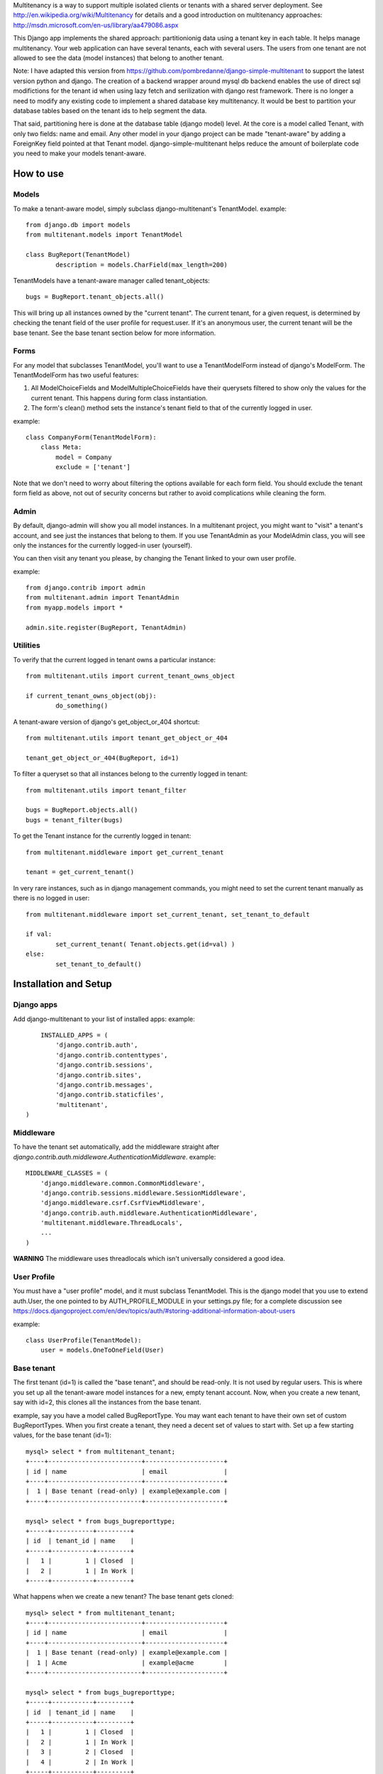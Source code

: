 Multitenancy is a way to support multiple isolated clients or tenants with a shared server deployment. See http://en.wikipedia.org/wiki/Multitenancy for details and a good introduction on multitenancy approaches: http://msdn.microsoft.com/en-us/library/aa479086.aspx 

This Django app implements the shared approach: partitionionig data using a tenant key in each table. It helps manage multitenancy.  Your web application can have several tenants, each with several users.  The users from one tenant are not allowed to see the data (model instances) that belong to another tenant.

Note: I have adapted this version from https://github.com/pombredanne/django-simple-multitenant to support the latest version python and django.  The creation of a backend wrapper around mysql db backend enables the use of direct sql modifictions for the tenant id when using 
lazy fetch and serilization with django rest framework.  There is no longer a need to modify any existing code to implement a shared database key multitenancy.  It would be best to partition your database tables based on the tenant ids to help segment the data.

That said, partitioning here is done at the database table (django model) level.  At the core is a model called Tenant, with only two fields: 
name and email.  Any other model in your django project can be made "tenant-aware" by adding a ForeignKey field pointed at 
that Tenant model. django-simple-multitenant helps reduce the amount of boilerplate code you need to make your models tenant-aware.

How to use
==========

Models
------
To make a tenant-aware model, simply subclass django-multitenant's TenantModel.
example::

	from django.db import models
	from multitenant.models import TenantModel

	class BugReport(TenantModel)
		description = models.CharField(max_length=200)

TenantModels have a tenant-aware manager called tenant_objects::

	bugs = BugReport.tenant_objects.all()

This will bring up all instances owned by the "current tenant".
The current tenant, for a given request, is determined by checking the tenant field of the user profile for request.user.
If it's an anonymous user, the current tenant will be the base tenant.  
See the base tenant section below for more information.


Forms
-----
For any model that subclasses TenantModel, you'll want to use a TenantModelForm instead of django's ModelForm.
The TenantModelForm has two useful features:

1. All ModelChoiceFields and ModelMultipleChoiceFields have their querysets filtered to show only the values for the current tenant.
   This happens during form class instantiation.
2. The form's clean() method sets the instance's tenant field to that of the currently logged in user.

example::

	class CompanyForm(TenantModelForm):
	    class Meta:
	        model = Company
	        exclude = ['tenant']

Note that we don't need to worry about filtering the options available for each form field.  You should exclude the tenant form field
as above, not out of security concerns but rather to avoid complications while cleaning the form.
	

Admin
-----
By default, django-admin will show you all model instances.  In a multitenant project, you might want to 
"visit" a tenant's account, and see just the instances that belong to them.  If you use TenantAdmin as your
ModelAdmin class, you will see only the instances for the currently logged-in user (yourself).

You can then visit any tenant you please, by changing the Tenant linked to your own user profile.

example::

	from django.contrib import admin
	from multitenant.admin import TenantAdmin
	from myapp.models import *
	
	admin.site.register(BugReport, TenantAdmin)    

Utilities
---------
To verify that the current logged in tenant owns a particular instance::

	from multitenant.utils import current_tenant_owns_object

	if current_tenant_owns_object(obj):
		do_something()

A tenant-aware version of django's get_object_or_404 shortcut::

	from multitenant.utils import tenant_get_object_or_404

	tenant_get_object_or_404(BugReport, id=1)

To filter a queryset so that all instances belong to the currently logged in tenant::

	from multitenant.utils import tenant_filter
	
	bugs = BugReport.objects.all()
	bugs = tenant_filter(bugs)

To get the Tenant instance for the currently logged in tenant::

	from multitenant.middleware import get_current_tenant

	tenant = get_current_tenant()

In very rare instances, such as in django management commands, you might need to set the current tenant manually
as there is no logged in user::

	from multitenant.middleware import set_current_tenant, set_tenant_to_default

	if val:
		set_current_tenant( Tenant.objects.get(id=val) )
	else:
		set_tenant_to_default()
	

Installation and Setup
======================

Django apps
-----------
Add django-multitenant to your list of installed apps:
example::

	INSTALLED_APPS = (
	    'django.contrib.auth',
	    'django.contrib.contenttypes',
	    'django.contrib.sessions',
	    'django.contrib.sites',
	    'django.contrib.messages',
	    'django.contrib.staticfiles',
	    'multitenant',
    )	
	
Middleware
----------
To have the tenant set automatically, add the middleware straight after
`django.contrib.auth.middleware.AuthenticationMiddleware`.
example::

    MIDDLEWARE_CLASSES = (
        'django.middleware.common.CommonMiddleware',
        'django.contrib.sessions.middleware.SessionMiddleware',
        'django.middleware.csrf.CsrfViewMiddleware',
        'django.contrib.auth.middleware.AuthenticationMiddleware',
        'multitenant.middleware.ThreadLocals',
        ...
    )

**WARNING**
The middleware uses threadlocals which isn't universally considered a good idea.


User Profile
------------
You must have a "user profile" model, and it must subclass TenantModel. 
This is the django model that you use to extend auth.User, the one pointed to by AUTH_PROFILE_MODULE in your settings.py file; for a
complete discussion see https://docs.djangoproject.com/en/dev/topics/auth/#storing-additional-information-about-users

example::

	class UserProfile(TenantModel):
	    user = models.OneToOneField(User)

Base tenant
-----------
The first tenant (id=1) is called the "base tenant", and should be read-only.  It is not used by regular users.
This is where you set up all the tenant-aware model instances for a new, empty tenant account.  Now, when you create a new tenant, say with id=2,
this clones all the instances from the base tenant.

example, say you have a model called BugReportType.  You may want each tenant to have their own set of custom BugReportTypes.  When you
first create a tenant, they need a decent set of values to start with.
Set up a few starting values, for the base tenant (id=1)::

	mysql> select * from multitenant_tenant;
	+----+-------------------------+---------------------+
	| id | name                    | email               |
	+----+-------------------------+---------------------+
	|  1 | Base tenant (read-only) | example@example.com |
	+----+-------------------------+---------------------+
		
	mysql> select * from bugs_bugreporttype;
	+-----+-----------+---------+
	| id  | tenant_id | name    | 
	+-----+-----------+---------+
	|   1 |         1 | Closed  |
	|   2 |         1 | In Work |
	+-----+-----------+---------+

What happens when we create a new tenant?  The base tenant gets cloned::

	mysql> select * from multitenant_tenant;
	+----+-------------------------+---------------------+
	| id | name                    | email               |
	+----+-------------------------+---------------------+
	|  1 | Base tenant (read-only) | example@example.com |
	|  1 | Acme                    | example@acme        |
	+----+-------------------------+---------------------+
		
	mysql> select * from bugs_bugreporttype;
	+-----+-----------+---------+
	| id  | tenant_id | name    | 
	+-----+-----------+---------+
	|   1 |         1 | Closed  |
	|   2 |         1 | In Work |
	|   3 |         2 | Closed  |
	|   4 |         2 | In Work |
	+-----+-----------+---------+

So you should set up a base tenant with a starting set of values for all the tenant-aware models in your project.


Special Considerations and Warnings
===================================
Uniqueness constraints
----------------------
Add the tenant field to any uniqueness constraints for tenant-aware models; 
remember that more than one tenant is now sharing the same database table.
example::

	unique_together = (("name", "tenant"), ("code", "tenant"),)

Default values
--------------
Be careful with default values for ForeignKey or model fields.  You don't want the default 

bad example::

	class BugReport(TenantModel)
	    bug_type = models.ForeignKey(
	        BugReportType, 
	        on_delete = models.SET_DEFAULT,
	        default = BugReportType.tenant_objects.get(name='New')
	    )

That's a bad example because it depends on the current tenant being known while the BugReport
class is declared.  It's far better to use a callable (function) as default value.

better example::

	class BugReport(TenantModel)
	    bug_type = models.ForeignKey(
	        BugReportType, 
	        on_delete = models.SET_DEFAULT,
	        default = get_default_bugreporttype
	    )
			
    def get_default_bugreporttype():
        return BugReportType.tenant_objects.get(name='New')

Difficulty with bootstrapping the database
------------------------------------------
When you first run syncdb with the multitenant app installed, you may run into a chicken-and-egg problem with the user profile model class.  
The user profile model must subclass TenantModel; it has a foreign key relation to Tenant.  To create a new user profile, you must first create
a Tenant instance.


License
-------
django-multitenant, a tool to help manage multitenancy for django projects
Copyright (C) 2011, Daniel Romaniuk

This program is free software: you can redistribute it and/or modify
it under the terms of the GNU Affero General Public License as
published by the Free Software Foundation, either version 3 of the
License, or (at your option) any later version.

This program is distributed in the hope that it will be useful,
but WITHOUT ANY WARRANTY; without even the implied warranty of
MERCHANTABILITY or FITNESS FOR A PARTICULAR PURPOSE.  See the
GNU Affero General Public License for more details.

You should have received a copy of the GNU Affero General Public License
along with this program.  If not, see <http://www.gnu.org/licenses/>
